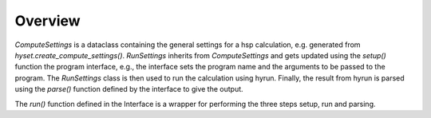 ********
Overview
********

.. mermaid::

    %%{
      init: {
        'theme': 'base',
        'themeVariables': {
          'primaryColor': '#2b38ff',
          'primaryTextColor': '#fff',
          'primaryBorderColor': '#17d9ff',
          'lineColor': '#17d9ff',
          'secondaryColor': '#17d9ff',
          'tertiaryColor': '#fff'
        }
      }
    }%%


    classDiagram
        RunSettings --|> ComputeSettings
        RunSettings <-- Interface : setup()
        Runner <|-- Interface 
        RunSettings --> Result : run()
        Interface --> Output : parse()
        Result --> Output
        namespace hyset {
          class ComputeSettings{
            +str scheduler
            +int ntasks
            +int cpus_per_task
            +int memory_per_cpu
            ...
          }
          class RunSettings{
          }
        }
        namespace hyif {
          class Interface{
            +str program
            +list args
            +str output_file
            ...
            +setup()
            +run()
            +parse()
          }
        }
        namespace hyrun {
          class Runner{
          run()
          }
          class Result{
          +int job_id
          +int output_file
          ...
          }

        }
        class Output{
          +float energy
          ....
        }

`ComputeSettings` is a dataclass containing the general settings for a hsp
calculation, e.g. generated from 
`hyset.create_compute_settings()`. `RunSettings` inherits from `ComputeSettings`
and gets updated using the `setup()` function the program interface, 
e.g., the interface sets the program name and the arguments to be passed to the
program.
The `RunSettings` class is then used to run the calculation using hyrun.
Finally, the result from hyrun is parsed using the `parse()` function defined
by the interface to give the output.

The `run()` function defined in the Interface is a wrapper for performing the 
three steps setup, run and parsing.
